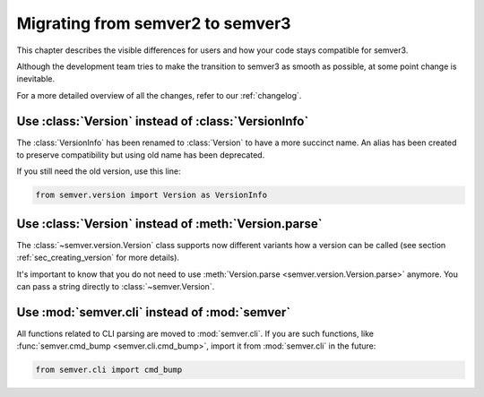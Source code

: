 .. _semver2-to-3:


Migrating from semver2 to semver3
=================================

This chapter describes the visible differences for
users and how your code stays compatible for semver3.

Although the development team tries to make the transition
to semver3 as smooth as possible, at some point change
is inevitable.

For a more detailed overview of all the changes, refer
to our :ref:`changelog`.


Use :class:`Version` instead of :class:`VersionInfo`
----------------------------------------------------

The :class:`VersionInfo` has been renamed to :class:`Version`
to have a more succinct name.
An alias has been created to preserve compatibility but
using old name has been deprecated.

If you still need the old version, use this line:

.. code-block:: python

   from semver.version import Version as VersionInfo


Use :class:`Version` instead of :meth:`Version.parse`
-----------------------------------------------------

The :class:`~semver.version.Version` class supports now different variants
how a version can be called (see section :ref:`sec_creating_version`
for more details).

It's important to know that you do not need to use
:meth:`Version.parse <semver.version.Version.parse>` anymore. You
can pass a string directly to :class:`~semver.Version`.


Use :mod:`semver.cli` instead of :mod:`semver`
----------------------------------------------

All functions related to CLI parsing are moved to :mod:`semver.cli`.
If you are such functions, like :func:`semver.cmd_bump <semver.cli.cmd_bump>`,
import it from :mod:`semver.cli` in the future:

.. code-block:: python

   from semver.cli import cmd_bump
